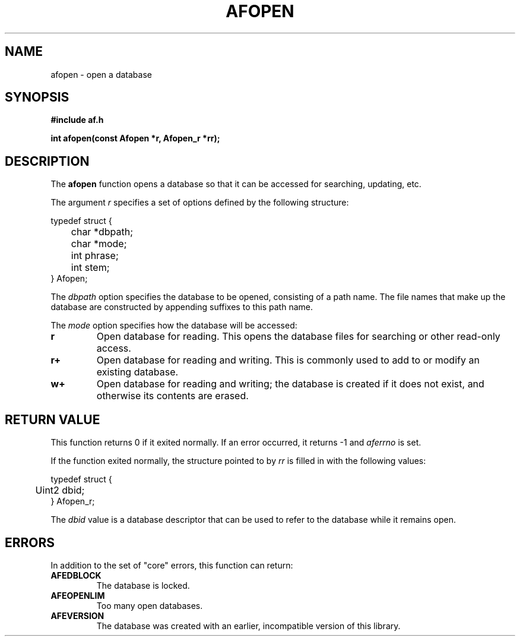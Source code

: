 .TH AFOPEN 3 "" "" "Amberfish"

.SH NAME

afopen \- open a database

.SH SYNOPSIS

.B #include "af.h"

.B int afopen(const Afopen *r, Afopen_r *rr);

.SH DESCRIPTION

The
.B afopen
function opens a database so that it can be accessed for searching,
updating, etc.

The argument
.I r
specifies a set of options defined by the following structure:

.nf
typedef struct {
	char *dbpath;
	char *mode;
	int phrase;
	int stem;
} Afopen;
.fi

The
.I dbpath
option specifies the database to be opened, consisting of a path name.
The file names that make up the database are constructed by appending
suffixes to this path name.

The
.I mode
option specifies how the database will be accessed:

.TP
.B r
Open database for reading.  This opens the database files for
searching or other read-only access.

.TP
.B r+
Open database for reading and writing.  This is commonly used to add
to or modify an existing database.

.TP
.B w+
Open database for reading and writing; the database is created if it
does not exist, and otherwise its contents are erased.

.SH RETURN VALUE

This function returns 0 if it exited normally.  If an error occurred,
it returns -1 and
.I aferrno
is set.

If the function exited normally, the structure pointed to by
.I rr
is filled in with the following values:

.nf
typedef struct {
	Uint2 dbid;
} Afopen_r;
.fi

The
.I dbid
value is a database descriptor that can be used to refer to the
database while it remains open.

.SH ERRORS

In addition to the set of "core" errors, this function can return:

.TP
.B AFEDBLOCK
The database is locked.

.TP
.B AFEOPENLIM
Too many open databases.

.TP
.B AFEVERSION
The database was created with an earlier, incompatible version of this
library.
